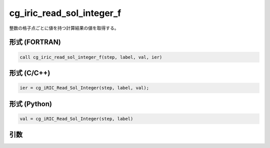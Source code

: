 cg_iric_read_sol_integer_f
==========================

整数の格子点ごとに値を持つ計算結果の値を取得する。

形式 (FORTRAN)
---------------
.. code-block:: fortran

   call cg_iric_read_sol_integer_f(step, label, val, ier)

形式 (C/C++)
---------------
.. code-block:: c

   ier = cg_iRIC_Read_Sol_Integer(step, label, val);

形式 (Python)
---------------
.. code-block:: python

   val = cg_iRIC_Read_Sol_Integer(step, label)

引数
----

.. csv-table:: cg_iric_read_sol_integer_f の引数
   :file: cg_iric_read_sol_integer_f_args.csv
   :header-rows: 1

